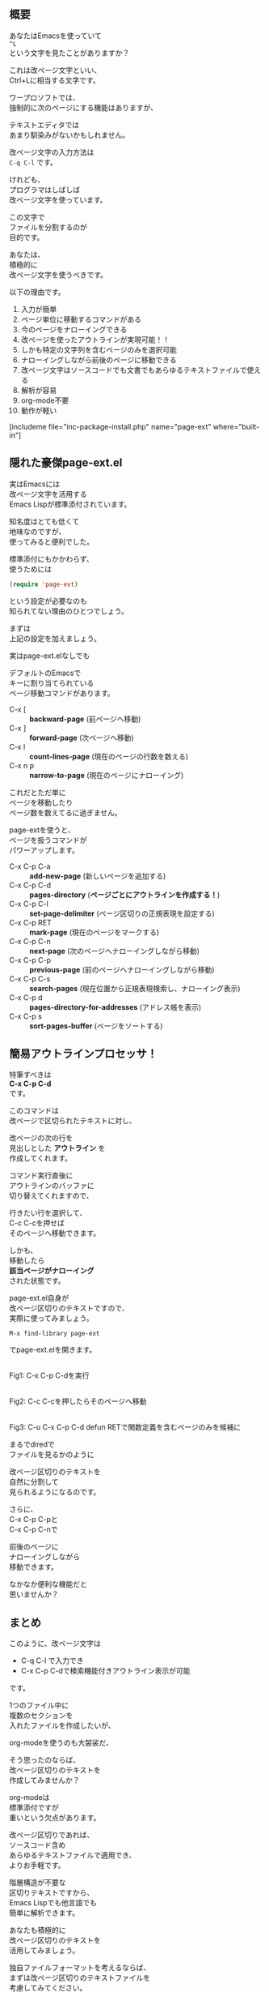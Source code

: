 #+BLOG: rubikitch
#+POSTID: 1897
#+DATE: [2017-01-02 Mon 19:21]
#+PERMALINK: page-ext
#+OPTIONS: toc:nil num:nil todo:nil pri:nil tags:nil ^:nil \n:t -:nil tex:nil ':nil
#+ISPAGE: nil
# (progn (erase-buffer)(find-file-hook--org2blog/wp-mode))
#+DESCRIPTION:テキストを改ページ(^L)で区切り、標準page-ext.elを使うことでアウトライン操作が可能になる。ソースコードでも文書でも使えるし軽いし、解析も容易。org-modeなどに手を出す前に改ページ区切りのテキストファイルには一考の余地あり。
#+BLOG: rubikitch
#+CATEGORY:   文書作成
#+TAGS: org, アウトライン, 
#+begin: org2blog

#+end:
** 概要
あなたはEmacsを使っていて
=^L= 
という文字を見たことがありますか？

これは改ページ文字といい、
Ctrl+Lに相当する文字です。

ワープロソフトでは、
強制的に次のページにする機能はありますが、

テキストエディタでは
あまり馴染みがないかもしれません。

改ページ文字の入力方法は 
=C-q C-l= です。

けれども、
プログラマはしばしば
改ページ文字を使っています。

この文字で
ファイルを分割するのが
目的です。

あなたは、
積極的に
改ページ文字を使うべきです。

以下の理由です。

1. 入力が簡単
2. ページ単位に移動するコマンドがある
3. 今のページをナローイングできる
4. 改ページを使ったアウトラインが実現可能！！
5. しかも特定の文字列を含むページのみを選択可能
6. ナローイングしながら前後のページに移動できる
7. 改ページ文字はソースコードでも文書でもあらゆるテキストファイルで使える
8. 解析が容易
9. org-mode不要
10. 動作が軽い

[includeme file="inc-package-install.php" name="page-ext" where="built-in"]
** 隠れた豪傑page-ext.el
実はEmacsには
改ページ文字を活用する
Emacs Lispが標準添付されています。

知名度はとても低くて
地味なのですが、
使ってみると便利でした。

標準添付にもかかわらず、
使うためには
#+BEGIN_SRC emacs-lisp :results silent
(require 'page-ext)
#+END_SRC

という設定が必要なのも
知られてない理由のひとつでしょう。

まずは
上記の設定を加えましょう。

実はpage-ext.elなしでも

デフォルトのEmacsで
キーに割り当てられている
ページ移動コマンドがあります。

- C-x [     :: *backward-page* (前ページへ移動)
- C-x ]     :: *forward-page* (次ページへ移動)
- C-x l     :: *count-lines-page* (現在のページの行数を数える)
- C-x n p   :: *narrow-to-page* (現在のページにナローイング)

これだとただ単に
ページを移動したり
ページ数を数えてるに過ぎません。

page-extを使うと、
ページを扱うコマンドが
パワーアップします。

- C-x C-p C-a :: *add-new-page* (新しいページを追加する)
- C-x C-p C-d :: *pages-directory* (*ページごとにアウトラインを作成する！*)
- C-x C-p C-l :: *set-page-delimiter* (ページ区切りの正規表現を設定する)
- C-x C-p RET :: *mark-page* (現在のページをマークする)
- C-x C-p C-n :: *next-page* (次のページへナローイングしながら移動)
- C-x C-p C-p :: *previous-page* (前のページへナローイングしながら移動)
- C-x C-p C-s :: *search-pages* (現在位置から正規表現検索し、ナローイング表示)
- C-x C-p d   :: *pages-directory-for-addresses* (アドレス帳を表示)
- C-x C-p s   :: *sort-pages-buffer* (ページをソートする)
** 簡易アウトラインプロセッサ！
特筆すべきは 
*C-x C-p C-d* 
です。

このコマンドは
改ページで区切られたテキストに対し、

改ページの次の行を
見出しとした *アウトライン* を
作成してくれます。

コマンド実行直後に
アウトラインのバッファに
切り替えてくれますので、

行きたい行を選択して、
C-c C-cを押せば
そのページへ移動できます。

しかも、
移動したら
*該当ページがナローイング*
された状態です。

page-ext.el自身が
改ページ区切りのテキストですので、
実際に使ってみましょう。

#+BEGIN_EXAMPLE
M-x find-library page-ext
#+END_EXAMPLE

でpage-ext.elを開きます。

#+ATTR_HTML: :width 480
[[file:/r/sync/screenshots/20170102194309.png]]
Fig1: C-x C-p C-dを実行

#+ATTR_HTML: :width 480
[[file:/r/sync/screenshots/20170102194317.png]]
Fig2: C-c C-cを押したらそのページへ移動

#+ATTR_HTML: :width 480
[[file:/r/sync/screenshots/20170102195008.png]]
Fig3: C-u C-x C-p C-d defun RETで関数定義を含むページのみを候補に

まるでdiredで
ファイルを見るかのように

改ページ区切りのテキストを
自然に分割して
見られるようになるのです。

さらに、
C-x C-p C-pと
C-x C-p C-nで

前後のページに
ナローイングしながら
移動できます。

なかなか便利な機能だと
思いませんか？

** まとめ
このように、改ページ文字は
- C-q C-l で入力でき
- C-x C-p C-dで検索機能付きアウトライン表示が可能
です。

1つのファイル中に
複数のセクションを
入れたファイルを作成したいが、

org-modeを使うのも大袈裟だ、

そう思ったのならば、
改ページ区切りのテキストを
作成してみませんか？

org-modeは
標準添付ですが
重いという欠点があります。

改ページ区切りであれば、
ソースコード含め
あらゆるテキストファイルで適用でき、
よりお手軽です。

階層構造が不要な
区切りテキストですから、
Emacs Lispでも他言語でも
簡単に解析できます。

あなたも積極的に
改ページ区切りのテキストを
活用してみましょう。

独自ファイルフォーマットを考えるならば、
まずは改ページ区切りのテキストファイルを
考慮してみてください。


[includeme file="inc-package-relate.php" name="page-ext"]



# (progn (forward-line 1)(shell-command "screenshot-time.rb org_template" t))
